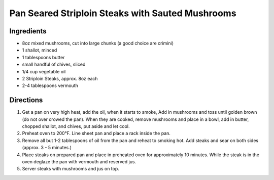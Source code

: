 Pan Seared Striploin Steaks with Sauted Mushrooms
=================================================

Ingredients
-----------

- 8oz mixed mushrooms, cut into large chunks (a good choice are crimini)
- 1 shallot, minced
- 1 tablespoons butter
- small handful of chives, sliced
- 1/4 cup vegetable oil
- 2 Striploin Steaks, approx. 8oz each
- 2-4 tablespoons vermouth

Directions
----------

1. Get a pan on very high heat, add the oil, when it starts to smoke, Add
   in mushrooms and toss until golden brown (do not over crowed the pan).
   When they are cooked, remove mushrooms and place in a bowl, add in
   butter, chopped shallot, and chives, put aside and let cool.
2. Preheat oven to 200°F. Line sheet pan and place a rack inside the pan.
3. Remove all but 1-2 tablespoons of oil from the pan and reheat to smoking
   hot.  Add steaks and sear on both sides (approx. 3 - 5 minutes.)
4. Place steaks on prepared pan and place in preheated oven for approximately
   10 minutes.  While the steak is in the oven deglaze the pan with vermouth
   and reserved jus.
5. Server steaks with mushrooms and jus on top.

